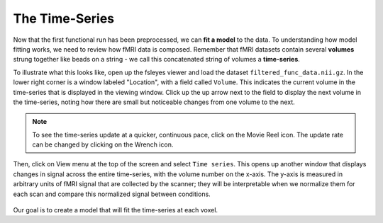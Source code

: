 .. _Stats_TimeSeries.rst

The Time-Series
***********

Now that the first functional run has been preprocessed, we can **fit a model** to the data. To understanding how model fitting works, we need to review how fMRI data is composed. Remember that fMRI datasets contain several **volumes** strung together like beads on a string - we call this concatenated string of volumes a **time-series**.

To illustrate what this looks like, open up the fsleyes viewer and load the dataset ``filtered_func_data.nii.gz``. In the lower right corner is a window labeled "Location", with a field called ``Volume``. This indicates the current volume in the time-series that is displayed in the viewing window. Click up the up arrow next to the field to display the next volume in the time-series, noting how there are small but noticeable changes from one volume to the next.

.. note::
  To see the time-series update at a quicker, continuous pace, click on the Movie Reel icon. The update rate can be changed by clicking on the Wrench icon.

Then, click on View menu at the top of the screen and select ``Time series``. This opens up another window that displays changes in signal across the entire time-series, with the volume number on the x-axis. The y-axis is measured in arbitrary units of fMRI signal that are collected by the scanner; they will be interpretable when we normalize them for each scan and compare this normalized signal between conditions.

.. figure:: TimeSeriesDemo.gif


Our goal is to create a model that will fit the time-series at each voxel. 
